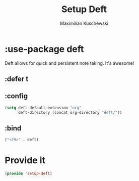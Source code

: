 #+TITLE:Setup Deft
#+DESCRIPTION:
#+AUTHOR: Maximilian Kuschewski
#+PROPERTY: my-file-type emacs-config-package

* :use-package deft
Deft allows for quick and persistent note taking. It's awesome!
** :defer t
** :config
#+BEGIN_SRC emacs-lisp
(setq deft-default-extension "org"
      deft-directory (concat org-directory "deft/"))
#+END_SRC
** :bind
#+BEGIN_SRC emacs-lisp
("<f9>" . deft)
#+END_SRC
* Provide it
#+BEGIN_SRC emacs-lisp
(provide 'setup-deft)
#+END_SRC
